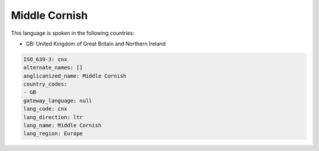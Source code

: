 .. _cnx:

Middle Cornish
==============

This language is spoken in the following countries:

* GB: United Kingdom of Great Britain and Northern Ireland

.. code-block:: yaml

    ISO_639-3: cnx
    alternate_names: []
    anglicanized_name: Middle Cornish
    country_codes:
    - GB
    gateway_language: null
    lang_code: cnx
    lang_direction: ltr
    lang_name: Middle Cornish
    lang_region: Europe
    
